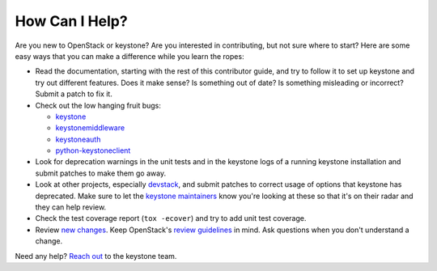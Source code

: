 ..
      Copyright 2018 SUSE Linux GmbH
      All Rights Reserved.

      Licensed under the Apache License, Version 2.0 (the "License"); you may
      not use this file except in compliance with the License. You may obtain
      a copy of the License at

          http://www.apache.org/licenses/LICENSE-2.0

      Unless required by applicable law or agreed to in writing, software
      distributed under the License is distributed on an "AS IS" BASIS, WITHOUT
      WARRANTIES OR CONDITIONS OF ANY KIND, either express or implied. See the
      License for the specific language governing permissions and limitations
      under the License.

===============
How Can I Help?
===============

Are you new to OpenStack or keystone? Are you interested in contributing, but
not sure where to start? Here are some easy ways that you can make a difference
while you learn the ropes:

* Read the documentation, starting with the rest of this contributor guide, and
  try to follow it to set up keystone and try out different features. Does it
  make sense? Is something out of date? Is something misleading or incorrect?
  Submit a patch to fix it.
* Check out the low hanging fruit bugs:

  * `keystone`_
  * `keystonemiddleware`_
  * `keystoneauth`_
  * `python-keystoneclient`_

* Look for deprecation warnings in the unit tests and in the keystone logs of a
  running keystone installation and submit patches to make them go away.
* Look at other projects, especially `devstack`_, and submit patches to correct
  usage of options that keystone has deprecated. Make sure to let the `keystone
  maintainers`_ know you're looking at these so that it's on their radar and
  they can help review.
* Check the test coverage report (``tox -ecover``) and try to add unit test
  coverage.
* Review `new changes`_. Keep OpenStack's `review guidelines`_ in mind. Ask
  questions when you don't understand a change.

Need any help? `Reach out`_ to the keystone team.

.. _keystone: https://bugs.launchpad.net/keystone/+bugs?field.tag=low-hanging-fruit
.. _keystonemiddleware: https://bugs.launchpad.net/keystonemiddleware/+bugs?field.tag=low-hanging-fruit
.. _keystoneauth: https://bugs.launchpad.net/keystoneauth/+bugs?field.tag=low-hanging-fruit
.. _python-keystoneclient: https://bugs.launchpad.net/python-keystoneclient/+bugs?field.tag=low-hanging-fruit
.. _devstack: https://docs.openstack.org/devstack/latest/
.. _keystone maintainers: https://review.opendev.org/#/admin/groups/9,members
.. _new changes: https://review.opendev.org/#/q/is:open+project:openstack/keystone+OR+project:openstack/keystonemiddleware+OR+project:openstack/keystoneauth+OR+project:openstack/python-keystoneclient
.. _review guidelines: https://docs.openstack.org/project-team-guide/review-the-openstack-way.html
.. _Reach out: ../getting-started/community.html

